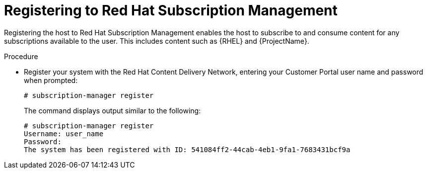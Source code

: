 :_mod-docs-content-type: PROCEDURE

[id="registering-to-red-hat-subscription-management"]
= Registering to Red Hat Subscription Management

Registering the host to Red Hat Subscription Management enables the host to subscribe to and consume content for any subscriptions available to the user.
This includes content such as {RHEL} and {ProjectName}.

.Procedure
* Register your system with the Red Hat Content Delivery Network, entering your Customer Portal user name and password when prompted:
+
[options="nowrap"]
----
# subscription-manager register
----
+
The command displays output similar to the following:
+
[source, none, options="nowrap"]
----
# subscription-manager register
Username: user_name
Password:
The system has been registered with ID: 541084ff2-44cab-4eb1-9fa1-7683431bcf9a
----
